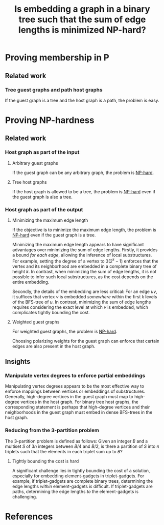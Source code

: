 :PROPERTIES:
:Created:  [2024-10-15 Tue 13:15]
:Modified: [2024-10-17 Thu 14:24]
:ID:       23DD1CDE-6A7B-4EB5-8454-27C0E17A9CB8
:END:
#+title: Is embedding a graph in a binary tree such that the sum of edge lengths is minimized NP-hard?
#+filetags: :draft:untagged:
#+options: toc:nil

* Proving membership in P

** Related work

*** Tree guest graphs and path host graphs
If the guest graph is a tree and the host graph is a path, the problem is easy.

* Proving NP-hardness

** Related work

*** Host graph as part of the input

**** Arbitrary guest graphs
If the guest graph can be any arbitrary graph, the problem is [[id:3B58DCFF-42CD-4154-8856-8738D51D82D5][NP-hard]].

**** Tree host graphs
If the host graph is allowed to be a tree, the problem is [[id:766AD2B8-8F64-4813-9B17-CB4F31748A47][NP-hard]] even if the guest graph is also a tree.

*** Host graph as part of the output

**** Minimizing the maximum edge length
If the objective is to minimize the maximum edge length, the problem is [[id:B04F0AA2-4F31-4DF3-9B6E-73F2E4B61316][NP-hard]] even if the guest graph is a tree.

Minimizing the maximum edge length appears to have significant advantages over minimizing the sum of edge lengths.
Firstly, it provides a bound /for each edge/, allowing the inference of local substructures.
For example, setting the degree of a vertex to \(3(2^{k}-1)\) enforces that the vertex and its neighborhood are embedded in a complete binary tree of height \(k\).
In contrast, when minimizing the sum of edge lengths, it is not possible to infer such local substructures, as the cost depends on the entire embedding.

Secondly, the details of the embedding are less critical:
For an edge \(uv\), it suffices that vertex \(v\) is embedded /somewhere/ within the first \(k\) levels of the BFS-tree of \(u\).
In contrast, minimizing the sum of edge lengths requires considering the exact level at which \(v\) is embedded, which complicates tightly bounding the cost.

**** Weighted guest graphs
For weighted guest graphs, the problem is [[id:E85C2C7B-7E3F-4348-BF4C-C752FBA00A2C][NP-hard]].

Choosing polarizing weights for the guest graph can enforce that certain edges are also present in the host graph.

** Insights

*** Manipulate vertex degrees to enforce partial embeddings
Manipulating vertex degrees appears to be the most effective way to enforce mappings between vertices or embeddings of substructures.
Generally, high-degree vertices in the guest graph must map to high-degree vertices in the host graph.
For binary tree host graphs, the corresponding statement is perhaps that high-degree vertices and their neighborhoods in the guest graph must embed in dense BFS-trees in the host graph.

*** Reducing from the 3-partition problem
The 3-partition problem is defined as follows:
Given an integer \(B\) and a multiset \(S\) of \(3n\) integers between \(B/4\) and \(B/2\), is there a partition of \(S\) into \(n\) triplets such that the elements in each triplet sum up to \(B\)?

**** Tightly bounding the cost is hard
A significant challenge lies in tightly bounding the cost of a solution, especially for embedding element-gadgets in triplet-gadgets.
For example, if triplet-gadgets are complete binary trees, determining the edge lengths /within/ element-gadgets is difficult.
If triplet-gadgets are paths, determining the edge lengths /to/ the element-gadgets is challenging.

* References
#+print_bibliography:
